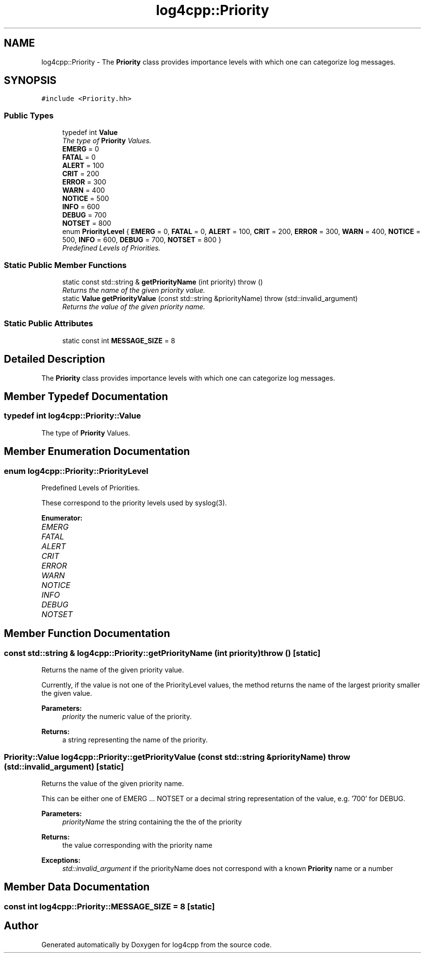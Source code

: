 .TH "log4cpp::Priority" 3 "3 Oct 2012" "Version 1.0" "log4cpp" \" -*- nroff -*-
.ad l
.nh
.SH NAME
log4cpp::Priority \- The \fBPriority\fP class provides importance levels with which one can categorize log messages.  

.PP
.SH SYNOPSIS
.br
.PP
\fC#include <Priority.hh>\fP
.PP
.SS "Public Types"

.in +1c
.ti -1c
.RI "typedef int \fBValue\fP"
.br
.RI "\fIThe type of \fBPriority\fP Values. \fP"
.ti -1c
.RI "\fBEMERG\fP = 0"
.br
.ti -1c
.RI "\fBFATAL\fP = 0"
.br
.ti -1c
.RI "\fBALERT\fP = 100"
.br
.ti -1c
.RI "\fBCRIT\fP = 200"
.br
.ti -1c
.RI "\fBERROR\fP = 300"
.br
.ti -1c
.RI "\fBWARN\fP = 400"
.br
.ti -1c
.RI "\fBNOTICE\fP = 500"
.br
.ti -1c
.RI "\fBINFO\fP = 600"
.br
.ti -1c
.RI "\fBDEBUG\fP = 700"
.br
.ti -1c
.RI "\fBNOTSET\fP = 800"
.br
.ti -1c
.RI "enum \fBPriorityLevel\fP { \fBEMERG\fP =  0, \fBFATAL\fP =  0, \fBALERT\fP =  100, \fBCRIT\fP =  200, \fBERROR\fP =  300, \fBWARN\fP =  400, \fBNOTICE\fP =  500, \fBINFO\fP =  600, \fBDEBUG\fP =  700, \fBNOTSET\fP =  800 }"
.br
.RI "\fIPredefined Levels of Priorities. \fP"
.in -1c
.SS "Static Public Member Functions"

.in +1c
.ti -1c
.RI "static const std::string & \fBgetPriorityName\fP (int priority)  throw ()"
.br
.RI "\fIReturns the name of the given priority value. \fP"
.ti -1c
.RI "static \fBValue\fP \fBgetPriorityValue\fP (const std::string &priorityName)  throw (std::invalid_argument)"
.br
.RI "\fIReturns the value of the given priority name. \fP"
.in -1c
.SS "Static Public Attributes"

.in +1c
.ti -1c
.RI "static const int \fBMESSAGE_SIZE\fP = 8"
.br
.in -1c
.SH "Detailed Description"
.PP 
The \fBPriority\fP class provides importance levels with which one can categorize log messages. 
.PP
.SH "Member Typedef Documentation"
.PP 
.SS "typedef int \fBlog4cpp::Priority::Value\fP"
.PP
The type of \fBPriority\fP Values. 
.PP
.SH "Member Enumeration Documentation"
.PP 
.SS "enum \fBlog4cpp::Priority::PriorityLevel\fP"
.PP
Predefined Levels of Priorities. 
.PP
These correspond to the priority levels used by syslog(3). 
.PP
\fBEnumerator: \fP
.in +1c
.TP
\fB\fIEMERG \fP\fP
.TP
\fB\fIFATAL \fP\fP
.TP
\fB\fIALERT \fP\fP
.TP
\fB\fICRIT \fP\fP
.TP
\fB\fIERROR \fP\fP
.TP
\fB\fIWARN \fP\fP
.TP
\fB\fINOTICE \fP\fP
.TP
\fB\fIINFO \fP\fP
.TP
\fB\fIDEBUG \fP\fP
.TP
\fB\fINOTSET \fP\fP

.SH "Member Function Documentation"
.PP 
.SS "const std::string & log4cpp::Priority::getPriorityName (int priority)  throw ()\fC [static]\fP"
.PP
Returns the name of the given priority value. 
.PP
Currently, if the value is not one of the PriorityLevel values, the method returns the name of the largest priority smaller the given value. 
.PP
\fBParameters:\fP
.RS 4
\fIpriority\fP the numeric value of the priority. 
.RE
.PP
\fBReturns:\fP
.RS 4
a string representing the name of the priority. 
.RE
.PP

.SS "\fBPriority::Value\fP log4cpp::Priority::getPriorityValue (const std::string & priorityName)  throw (std::invalid_argument)\fC [static]\fP"
.PP
Returns the value of the given priority name. 
.PP
This can be either one of EMERG ... NOTSET or a decimal string representation of the value, e.g. '700' for DEBUG. 
.PP
\fBParameters:\fP
.RS 4
\fIpriorityName\fP the string containing the the of the priority 
.RE
.PP
\fBReturns:\fP
.RS 4
the value corresponding with the priority name 
.RE
.PP
\fBExceptions:\fP
.RS 4
\fIstd::invalid_argument\fP if the priorityName does not correspond with a known \fBPriority\fP name or a number 
.RE
.PP

.SH "Member Data Documentation"
.PP 
.SS "const int \fBlog4cpp::Priority::MESSAGE_SIZE\fP = 8\fC [static]\fP"
.PP


.SH "Author"
.PP 
Generated automatically by Doxygen for log4cpp from the source code.
